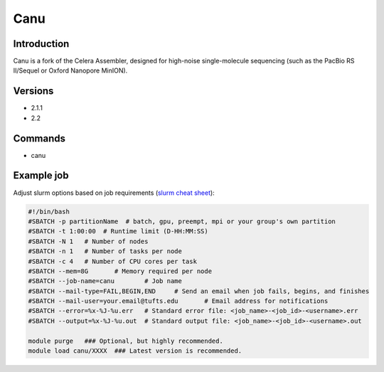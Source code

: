 ######
 Canu
######

**************
 Introduction
**************

Canu is a fork of the Celera Assembler, designed for high-noise
single-molecule sequencing (such as the PacBio RS II/Sequel or Oxford
Nanopore MinION).

**********
 Versions
**********

-  2.1.1
-  2.2

**********
 Commands
**********

-  canu

*************
 Example job
*************

Adjust slurm options based on job requirements (`slurm cheat sheet
<https://slurm.schedmd.com/pdfs/summary.pdf>`_):

.. code::

   #!/bin/bash
   #SBATCH -p partitionName  # batch, gpu, preempt, mpi or your group's own partition
   #SBATCH -t 1:00:00  # Runtime limit (D-HH:MM:SS)
   #SBATCH -N 1   # Number of nodes
   #SBATCH -n 1   # Number of tasks per node
   #SBATCH -c 4   # Number of CPU cores per task
   #SBATCH --mem=8G       # Memory required per node
   #SBATCH --job-name=canu        # Job name
   #SBATCH --mail-type=FAIL,BEGIN,END     # Send an email when job fails, begins, and finishes
   #SBATCH --mail-user=your.email@tufts.edu       # Email address for notifications
   #SBATCH --error=%x-%J-%u.err   # Standard error file: <job_name>-<job_id>-<username>.err
   #SBATCH --output=%x-%J-%u.out  # Standard output file: <job_name>-<job_id>-<username>.out

   module purge   ### Optional, but highly recommended.
   module load canu/XXXX  ### Latest version is recommended.
